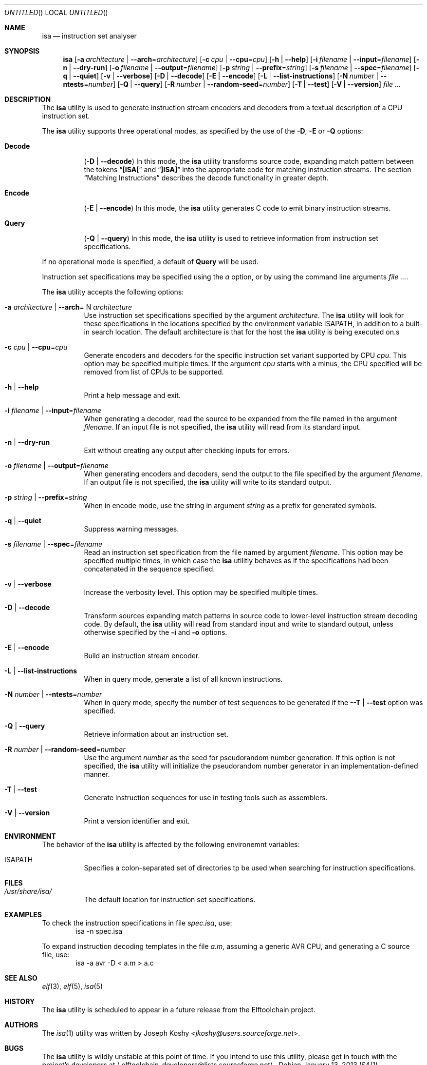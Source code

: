 .\" Copyright (c) 2012,2013 Joseph Koshy.
.\" All rights reserved.
.\"
.\" Redistribution and use in source and binary forms, with or without
.\" modification, are permitted provided that the following conditions
.\" are met:
.\" 1. Redistributions of source code must retain the above copyright
.\"    notice, this list of conditions and the following disclaimer.
.\" 2. Redistributions in binary form must reproduce the above copyright
.\"    notice, this list of conditions and the following disclaimer in the
.\"    documentation and/or other materials provided with the distribution.
.\"
.\" THIS SOFTWARE IS PROVIDED BY THE AUTHOR AND CONTRIBUTORS ``AS IS'' AND
.\" ANY EXPRESS OR IMPLIED WARRANTIES, INCLUDING, BUT NOT LIMITED TO, THE
.\" IMPLIED WARRANTIES OF MERCHANTABILITY AND FITNESS FOR A PARTICULAR PURPOSE
.\" ARE DISCLAIMED.  IN NO EVENT SHALL THE AUTHOR AND CONTRIBUTORS BE LIABLE
.\" FOR ANY DIRECT, INDIRECT, INCIDENTAL, SPECIAL, EXEMPLARY, OR CONSEQUENTIAL
.\" DAMAGES (INCLUDING, BUT NOT LIMITED TO, PROCUREMENT OF SUBSTITUTE GOODS
.\" OR SERVICES; LOSS OF USE, DATA, OR PROFITS; OR BUSINESS INTERRUPTION)
.\" HOWEVER CAUSED AND ON ANY THEORY OF LIABILITY, WHETHER IN
 \" CONTRACT, STRICT LIABILITY, OR TORT (INCLUDING NEGLIGENCE OR
 \" OTHERWISE) ARISING IN ANY WAY OUT OF THE USE OF THIS SOFTWARE,
 \" EVEN IF ADVISED OF THE POSSIBILITY OF SUCH DAMAGE.
.\"
.\" $Id$
.\"
.Dd January 13, 2013
.Os
.Dt ISA 1
.Sh NAME
.Nm isa
.Nd instruction set analyser
.Sh SYNOPSIS
.Nm
.Op Fl a Ar architecture | Fl -arch Ns = Ns Ar architecture
.Op Fl c Ar cpu | Fl -cpu Ns = Ns Ar cpu
.Op Fl h | Fl -help
.Op Fl i Ar filename | Fl -input Ns = Ns Ar filename
.Op Fl n | Fl -dry-run
.Op Fl o Ar filename | Fl -output Ns = Ns Ar filename
.Op Fl p Ar string | Fl -prefix Ns = Ns Ar string
.Op Fl s Ar filename | Fl -spec Ns = Ns Ar filename
.Op Fl q | Fl -quiet
.Op Fl v | Fl -verbose
.Op Fl D | Fl -decode
.Op Fl E | Fl -encode
.Op Fl L | Fl -list-instructions
.Op Fl N Ar number | Fl -ntests Ns = Ns Ar number
.Op Fl Q | Fl -query
.Op Fl R Ar number | Fl -random-seed Ns = Ns Ar number
.Op Fl T | Fl -test
.Op Fl V | Fl -version
.Ar
.Sh DESCRIPTION
The
.Nm
utility is used to generate instruction stream encoders and decoders
from a textual description of a CPU instruction set.
.Pp
The
.Nm
utility supports three operational modes, as specified by the use of
the
.Fl D ,
.Fl E
or
.Fl Q
options:
.Bl -tag -width indent
.It Cm Decode
.Pq Fl D | Fl -decode
In this mode, the
.Nm
utility transforms source code, expanding match pattern between the
tokens
.Dq Li "[ISA["
and
.Dq Li "]ISA]"
into the appropriate code for matching instruction streams.
The section
.Sx "Matching Instructions"
describes the decode functionality in greater depth.
.It Cm Encode
.Pq Fl E | Fl -encode
In this mode, the
.Nm
utility generates C code to emit binary instruction streams.
.It Cm Query
.Pq Fl Q | Fl -query
In this mode, the
.Nm
utility is used to retrieve information from instruction set
specifications.
.El
.Pp
If no operational mode is specified, a default of
.Cm Query
will be used.
.Pp
Instruction set specifications may be specified using the
.Fa a
option, or by using the command line arguments
.Ar .
.Pp
The
.Nm
utility accepts the following options:
.Bl -tag -width indent
.It Fl a Ar architecture | Fl -arch Ns = N Ar architecture
Use instruction set specifications specified by the argument
.Ar architecture .
The
.Nm
utility will look for these specifications in the locations
specified by the environment variable
.Ev ISAPATH ,
in addition to a built-in search location.
The default architecture is that for the host the
.Nm
utility is being executed on.s
.It Fl c Ar cpu | Fl -cpu Ns = Ns Ar cpu
Generate encoders and decoders for the specific instruction set
variant supported by CPU
.Ar cpu .
This option may be specified multiple times.
If the argument
.Ar cpu
starts with a minus, the CPU specified will be removed from list of
CPUs to be supported.
.It Fl h | Fl -help
Print a help message and exit.
.It Fl i Ar filename | Fl -input Ns = Ns Ar filename
When generating a decoder, read the source to be expanded from the
file named in the argument
.Ar filename .
If an input file is not specified, the
.Nm
utility will read from its standard input.
.It Fl n | Fl -dry-run
Exit without creating any output after checking inputs for errors.
.It Fl o Ar filename | Fl -output Ns = Ns Ar filename
When generating encoders and decoders, send the output to the file
specified by the argument
.Ar filename .
If an output file is not specified, the
.Nm
utility will write to its standard output.
.It Fl p Ar string | Fl -prefix Ns = Ns Ar string
When in encode mode, use the string in argument
.Ar string
as a prefix for generated symbols.
.It Fl q | Fl -quiet
Suppress warning messages.
.It Fl s Ar filename | Fl -spec Ns = Ns Ar filename
Read an instruction set specification from the file named by argument
.Ar filename .
This option may be specified multiple times, in which case the
.Nm
utilitiy behaves as if the specifications had been concatenated in the
sequence specified.
.It Fl v | Fl -verbose
Increase the verbosity level.
This option may be specified multiple times.
.It Fl D | Fl -decode
Transform sources expanding match patterns in source code to
lower-level instruction stream decoding code.
By default, the
.Nm
utility will read from standard input and write to standard output,
unless otherwise specified by the
.Fl i
and
.Fl o
options.
.It Fl E | Fl -encode
Build an instruction stream encoder.
.It Fl L | Fl -list-instructions
When in query mode, generate a list of all known instructions.
.It Fl N Ar number | Fl -ntests Ns = Ns Ar number
When in query mode, specify the number of test sequences to be
generated if the
.Fl -T | Fl -test
option was specified.
.It Fl Q | Fl -query
Retrieve information about an instruction set.
.It Fl R Ar number | Fl -random-seed Ns = Ns Ar number
Use the argument
.Ar number
as the seed for pseudorandom number generation.
If this option is not specified, the
.Nm
utility will initialize the pseudorandom number generator in an
implementation-defined manner.
.It Fl T | Fl -test
Generate instruction sequences for use in testing tools such as
assemblers.
.It Fl V | Fl -version
Print a version identifier and exit.
.El
.Sh ENVIRONMENT
The behavior of the
.Nm
utility is affected by the following environemnt variables:
.Bl -tag
.It Ev ISAPATH
Specifies a colon-separated set of directories tp be used when
searching for instruction specifications.
.El
.Sh FILES
.Bl -tag -width indent
.It Pa /usr/share/isa/
The default location for instruction set specifications.
.El
.Sh EXAMPLES
To check the instruction specifications in file
.Pa spec.isa ,
use:
.D1 isa -n "spec.isa"
.Pp
To expand instruction decoding templates in the file
.Pa a.m ,
assuming a generic
.Tn AVR
CPU, and generating a C source file, use:
.D1 isa -a avr -D < a.m > a.c
.Sh SEE ALSO
.Xr elf 3 ,
.Xr elf 5 ,
.Xr isa 5
.Sh HISTORY
The
.Nm
utility is scheduled to appear in a future release from the
Elftoolchain project.
.\" TODO Reword the above when the target release is finalized.
.Sh AUTHORS
The
.Xr isa 1
utility was written by
.An Joseph Koshy Aq Mt jkoshy@users.sourceforge.net .
.Sh BUGS
The
.Nm
utility is wildly unstable at this point of time.
If you intend to use this utility, please get in touch with the
project's developers at
.Aq elftoolchain-developers@lists.sourceforge.net .
